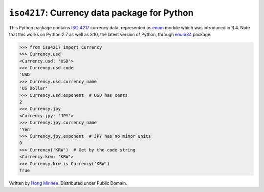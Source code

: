 ``iso4217``: Currency data package for Python
=============================================

.. image:: https://badge.fury.io/py/iso4217.svg?
   :target: https://pypi.python.org/pypi/iso4217
.. image:: https://github.com/dahlia/iso4217/actions/workflows/main.yaml/badge.svg
   :target: https://github.com/dahlia/iso4217/actions/workflows/main.yaml

This Python package contains `ISO 4217`_ currency data, represented as
enum_ module which was introduced in 3.4.  Note that this works on Python 2.7
as well as 3.10, the latest version of Python, through enum34_ package.

>>> from iso4217 import Currency
>>> Currency.usd
<Currency.usd: 'USD'>
>>> Currency.usd.code
'USD'
>>> Currency.usd.currency_name
'US Dollar'
>>> Currency.usd.exponent  # USD has cents
2
>>> Currency.jpy
<Currency.jpy: 'JPY'>
>>> Currency.jpy.currency_name
'Yen'
>>> Currency.jpy.exponent  # JPY has no minor units
0
>>> Currency('KRW')  # Get by the code string
<Currency.krw: 'KRW'>
>>> Currency.krw is Currency('KRW')
True

Written by `Hong Minhee`_.  Distributed under Public Domain.


.. _ISO 4217: http://www.iso.org/iso/home/standards/currency_codes.htm
.. _enum: https://docs.python.org/3/library/enum.html
.. _enum34: https://pypi.python.org/pypi/enum34
.. _Hong Minhee: https://hongminhee.org/
